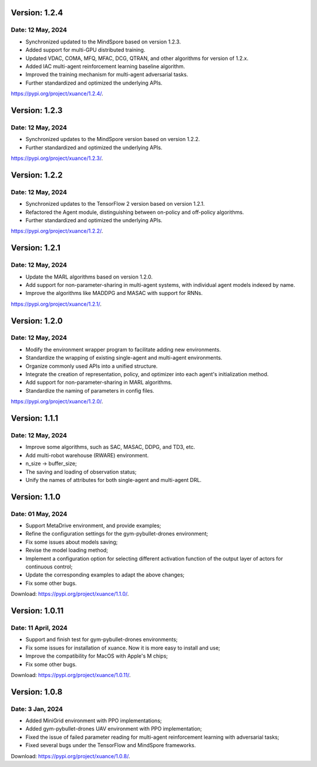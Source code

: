 Version: 1.2.4
==============================================

Date: 12 May, 2024
----------------------------------------------

- Synchronized updated to the MindSpore based on version 1.2.3.
- Added support for multi-GPU distributed training.
- Updated VDAC, COMA, MFQ, MFAC, DCG, QTRAN, and other algorithms for version of 1.2.x.
- Added IAC multi-agent reinforcement learning baseline algorithm.
- Improved the training mechanism for multi-agent adversarial tasks.
- Further standardized and optimized the underlying APIs.

`https://pypi.org/project/xuance/1.2.4/ <https://pypi.org/project/xuance/1.2.4/>`_.

Version: 1.2.3
==============================================

Date: 12 May, 2024
----------------------------------------------

- Synchronized updates to the MindSpore version based on version 1.2.2.
- Further standardized and optimized the underlying APIs.

`https://pypi.org/project/xuance/1.2.3/ <https://pypi.org/project/xuance/1.2.3/>`_.

Version: 1.2.2
==============================================

Date: 12 May, 2024
----------------------------------------------

- Synchronized updates to the TensorFlow 2 version based on version 1.2.1.
- Refactored the Agent module, distinguishing between on-policy and off-policy algorithms.
- Further standardized and optimized the underlying APIs.

`https://pypi.org/project/xuance/1.2.2/ <https://pypi.org/project/xuance/1.2.2/>`_.

Version: 1.2.1
==============================================

Date: 12 May, 2024
----------------------------------------------

- Update the MARL algorithms based on version 1.2.0.
- Add support for non-parameter-sharing in multi-agent systems, with individual agent models indexed by name.
- Improve the algorithms like MADDPG and MASAC with support for RNNs.

`https://pypi.org/project/xuance/1.2.1/ <https://pypi.org/project/xuance/1.2.1/>`_.

Version: 1.2.0
==============================================

Date: 12 May, 2024
----------------------------------------------

- Modify the environment wrapper program to facilitate adding new environments.
- Standardize the wrapping of existing single-agent and multi-agent environments.
- Organize commonly used APIs into a unified structure.
- Integrate the creation of representation, policy, and optimizer into each agent's initialization method.
- Add support for non-parameter-sharing in MARL algorithms.
- Standardize the naming of parameters in config files.

`https://pypi.org/project/xuance/1.2.0/ <https://pypi.org/project/xuance/1.2.0/>`_.

Version: 1.1.1
==============================================

Date: 12 May, 2024
----------------------------------------------

- Improve some algorithms, such as SAC, MASAC, DDPG, and TD3, etc.
- Add multi-robot warehouse (RWARE) environment.
- n_size -> buffer_size;
- The saving and loading of observation status;
- Unify the names of attributes for both single-agent and multi-agent DRL.

Version: 1.1.0
==============================================

Date: 01 May, 2024
----------------------------------------------

- Support MetaDrive environment, and provide examples;
- Refine the configuration settings for the gym-pybullet-drones environment;
- Fix some issues about models saving;
- Revise the model loading method;
- Implement a configuration option for selecting different activation function of the output layer of actors for continuous control;
- Update the corresponding examples to adapt the above changes;
- Fix some other bugs.

Download: `https://pypi.org/project/xuance/1.1.0/ <https://pypi.org/project/xuance/1.1.1/>`_.

Version: 1.0.11
==============================================

Date: 11 April, 2024
-----------------------------------------------

- Support and finish test for gym-pybullet-drones environments;
- Fix some issues for installation of xuance. Now it is more easy to install and use;
- Improve the compatibility for MacOS with Apple's M chips;
- Fix some other bugs.

Download: `https://pypi.org/project/xuance/1.0.11/ <https://pypi.org/project/xuance/1.0.11/>`_.

Version: 1.0.8
==============================================

Date: 3 Jan, 2024
-----------------------------------------------

- Added MiniGrid environment with PPO implementations;
- Added gym-pybullet-drones UAV environment with PPO implementation;
- Fixed the issue of failed parameter reading for multi-agent reinforcement learning with adversarial tasks;
- Fixed several bugs under the TensorFlow and MindSpore frameworks.

Download: `https://pypi.org/project/xuance/1.0.8/ <https://pypi.org/project/xuance/1.0.8/>`_.
